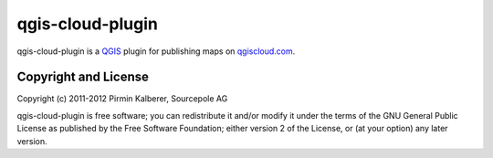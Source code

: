 =================
qgis-cloud-plugin
=================

qgis-cloud-plugin is a `QGIS <http://www.qgis.org/>`_ plugin for publishing maps on `qgiscloud.com <http://qgiscloud.com>`_.


Copyright and License
=====================

Copyright (c) 2011-2012 Pirmin Kalberer, Sourcepole AG

qgis-cloud-plugin is free software; you can redistribute it and/or modify it under the terms of the GNU General Public License as published by the Free Software Foundation; either version 2 of the License, or (at your option) any later version.

